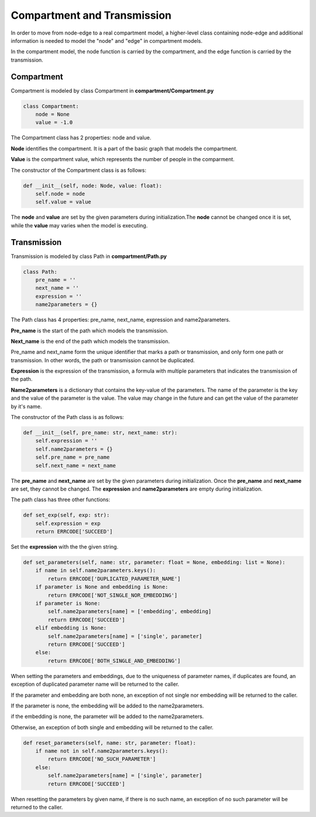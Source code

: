 Compartment and Transmission
=====

In order to move from node-edge to a real compartment model, 
a higher-level class containing node-edge and additional information is needed to model the "node" and "edge" in compartment models. 

In the compartment model, the node function is carried by the compartment, and the edge function is carried by the transmission.

Compartment
------------

Compartment is modeled by class Compartment in **compartment/Compartment.py**

.. code-block:: python

    class Compartment:
        node = None
        value = -1.0

The Compartment class has 2 properties: node and value.

**Node** identifies the compartment. It is a part of the basic graph that models the compartment.

**Value** is the compartment value, which represents the number of people in the comparment.

The constructor of the Compartment class is as follows:

.. code-block:: python

    def __init__(self, node: Node, value: float):
        self.node = node
        self.value = value

The **node** and **value** are set by the given parameters during initialization.The **node** cannot be changed once it is set, while the **value** may varies when the model is executing.

Transmission
----------------

Transmission is modeled by class Path in **compartment/Path.py**

.. code-block:: python

    class Path:
        pre_name = ''
        next_name = ''
        expression = ''
        name2parameters = {}

The Path class has 4 properties: pre_name, next_name, expression and name2parameters.

**Pre_name** is the start of the path which models the transmission.

**Next_name** is the end of the path which models the transmission.

Pre_name and next_name form the unique identifier that marks a path or transmission, and only form one path or transmission.
In other words, the path or transmission cannot be duplicated.

**Expression** is the expression of the transmission, a formula with multiple parameters that indicates the transmission of the path.

**Name2parameters** is a dictionary that contains the key-value of the parameters.
The name of the parameter is the key and the value of the parameter is the value.
The value may change in the future and can get the value of the parameter by it's name.

The constructor of the Path class is as follows:

.. code-block:: python

    def __init__(self, pre_name: str, next_name: str):
        self.expression = ''
        self.name2parameters = {}
        self.pre_name = pre_name
        self.next_name = next_name

The **pre_name** and **next_name** are set by the given parameters during initialization.
Once the **pre_name** and **next_name** are set, they cannot be changed.
The **expression** and **name2parameters** are empty during initialization.

The path class has three other functions:

.. code-block:: python

    def set_exp(self, exp: str):
        self.expression = exp
        return ERRCODE['SUCCEED']

Set the **expression** with the the given string.

.. code-block:: python

    def set_parameters(self, name: str, parameter: float = None, embedding: list = None):
        if name in self.name2parameters.keys():
            return ERRCODE['DUPLICATED_PARAMETER_NAME']
        if parameter is None and embedding is None:
            return ERRCODE['NOT_SINGLE_NOR_EMBEDDING']
        if parameter is None:
            self.name2parameters[name] = ['embedding', embedding]
            return ERRCODE['SUCCEED']
        elif embedding is None:
            self.name2parameters[name] = ['single', parameter]
            return ERRCODE['SUCCEED']
        else:
            return ERRCODE['BOTH_SINGLE_AND_EMBEDDING']

When setting the parameters and embeddings, due to the uniqueness of parameter names, if duplicates are found,
an exception of duplicated parameter name will be returned to the caller.

If the parameter and embedding are both none, an exception of not single nor embedding will be returned to the caller.

If the parameter is none, the embedding will be added to the name2parameters.

if the embedding is none, the parameter will be added to the name2parameters.

Otherwise, an exception of both single and embedding will be returned to the caller.

.. code-block:: python

    def reset_parameters(self, name: str, parameter: float):
        if name not in self.name2parameters.keys():
            return ERRCODE['NO_SUCH_PARAMETER']
        else:
            self.name2parameters[name] = ['single', parameter]
            return ERRCODE['SUCCEED']

When resetting the parameters by given name,
if there is no such name, an exception of no such parameter will be returned to the caller.